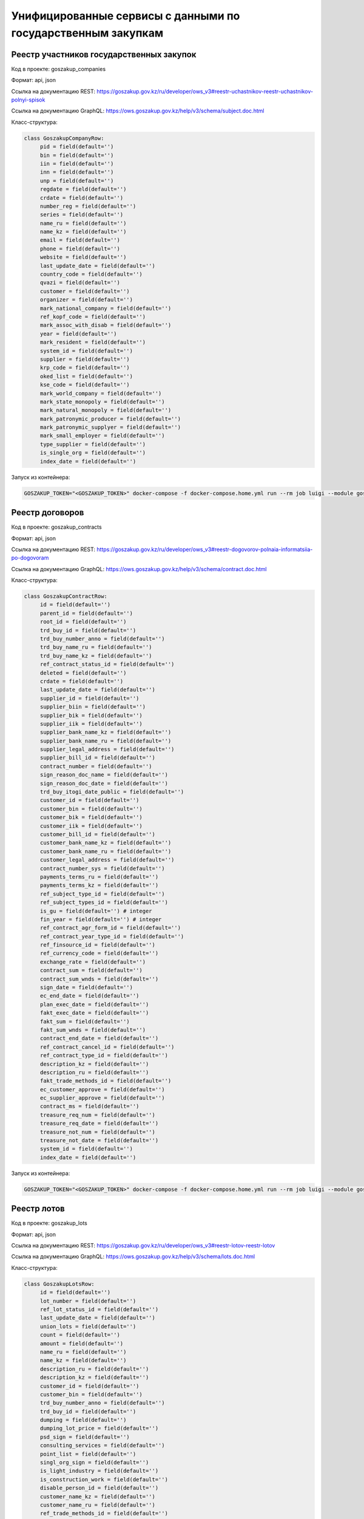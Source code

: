 Унифицированные сервисы с данными по государственным закупкам
-------------------------------------------------------------


Реестр участников государственных закупок
~~~~~~~~~~~~~~~~~~~~~~~~~~~~~~~~~~~~~~~~~


Код в проекте: goszakup_companies

Формат: api, json

Ссылка на документацию REST: https://goszakup.gov.kz/ru/developer/ows_v3#reestr-uchastnikov-reestr-uchastnikov-polnyi-spisok

Ссылка на документацию GraphQL: https://ows.goszakup.gov.kz/help/v3/schema/subject.doc.html

Класс-структура:

..  code-block:: python

   class GoszakupCompanyRow:
        pid = field(default='')
        bin = field(default='')
        iin = field(default='')
        inn = field(default='')
        unp = field(default='')
        regdate = field(default='')
        crdate = field(default='')
        number_reg = field(default='')
        series = field(default='')
        name_ru = field(default='')
        name_kz = field(default='')
        email = field(default='')
        phone = field(default='')
        website = field(default='')
        last_update_date = field(default='')
        country_code = field(default='')
        qvazi = field(default='')
        customer = field(default='')
        organizer = field(default='')
        mark_national_company = field(default='')
        ref_kopf_code = field(default='')
        mark_assoc_with_disab = field(default='')
        year = field(default='')
        mark_resident = field(default='')
        system_id = field(default='')
        supplier = field(default='')
        krp_code = field(default='')
        oked_list = field(default='')
        kse_code = field(default='')
        mark_world_company = field(default='')
        mark_state_monopoly = field(default='')
        mark_natural_monopoly = field(default='')
        mark_patronymic_producer = field(default='')
        mark_patronymic_supplyer = field(default='')
        mark_small_employer = field(default='')
        type_supplier = field(default='')
        is_single_org = field(default='')
        index_date = field(default='')

Запуск из контейнера:

..  code-block:: bash

    GOSZAKUP_TOKEN="<GOSZAKUP_TOKEN>" docker-compose -f docker-compose.home.yml run --rm job luigi --module goszakup GoszakupCompanies



Реестр договоров
~~~~~~~~~~~~~~~~


Код в проекте: goszakup_contracts

Формат: api, json

Ссылка на документацию REST: https://goszakup.gov.kz/ru/developer/ows_v3#reestr-dogovorov-polnaia-informatsiia-po-dogovoram

Ссылка на документацию GraphQL: https://ows.goszakup.gov.kz/help/v3/schema/contract.doc.html

Класс-структура:

..  code-block:: python

   class GoszakupContractRow:
        id = field(default='')
        parent_id = field(default='')
        root_id = field(default='')
        trd_buy_id = field(default='')
        trd_buy_number_anno = field(default='')
        trd_buy_name_ru = field(default='')
        trd_buy_name_kz = field(default='')
        ref_contract_status_id = field(default='')
        deleted = field(default='')
        crdate = field(default='')
        last_update_date = field(default='')
        supplier_id = field(default='')
        supplier_biin = field(default='')
        supplier_bik = field(default='')
        supplier_iik = field(default='')
        supplier_bank_name_kz = field(default='')
        supplier_bank_name_ru = field(default='')
        supplier_legal_address = field(default='')
        supplier_bill_id = field(default='')
        contract_number = field(default='')
        sign_reason_doc_name = field(default='')
        sign_reason_doc_date = field(default='')
        trd_buy_itogi_date_public = field(default='')
        customer_id = field(default='')
        customer_bin = field(default='')
        customer_bik = field(default='')
        customer_iik = field(default='')
        customer_bill_id = field(default='')
        customer_bank_name_kz = field(default='')
        customer_bank_name_ru = field(default='')
        customer_legal_address = field(default='')
        contract_number_sys = field(default='')
        payments_terms_ru = field(default='')
        payments_terms_kz = field(default='')
        ref_subject_type_id = field(default='')
        ref_subject_types_id = field(default='')
        is_gu = field(default='') # integer
        fin_year = field(default='') # integer
        ref_contract_agr_form_id = field(default='')
        ref_contract_year_type_id = field(default='')
        ref_finsource_id = field(default='')
        ref_currency_code = field(default='')
        exchange_rate = field(default='')
        contract_sum = field(default='')
        contract_sum_wnds = field(default='')
        sign_date = field(default='')
        ec_end_date = field(default='')
        plan_exec_date = field(default='')
        fakt_exec_date = field(default='')
        fakt_sum = field(default='')
        fakt_sum_wnds = field(default='')
        contract_end_date = field(default='')
        ref_contract_cancel_id = field(default='')
        ref_contract_type_id = field(default='')
        description_kz = field(default='')
        description_ru = field(default='')
        fakt_trade_methods_id = field(default='')
        ec_customer_approve = field(default='')
        ec_supplier_approve = field(default='')
        contract_ms = field(default='')
        treasure_req_num = field(default='')
        treasure_req_date = field(default='')
        treasure_not_num = field(default='')
        treasure_not_date = field(default='')
        system_id = field(default='')
        index_date = field(default='')

Запуск из контейнера:

..  code-block:: bash

    GOSZAKUP_TOKEN="<GOSZAKUP_TOKEN>" docker-compose -f docker-compose.home.yml run --rm job luigi --module goszakup GoszakupContracts


Реестр лотов
~~~~~~~~~~~~


Код в проекте: goszakup_lots

Формат: api, json

Ссылка на документацию REST: https://goszakup.gov.kz/ru/developer/ows_v3#reestr-lotov-reestr-lotov

Ссылка на документацию GraphQL: https://ows.goszakup.gov.kz/help/v3/schema/lots.doc.html

Класс-структура:

..  code-block:: python

   class GoszakupLotsRow:
        id = field(default='')
        lot_number = field(default='')
        ref_lot_status_id = field(default='')
        last_update_date = field(default='')
        union_lots = field(default='')
        count = field(default='')
        amount = field(default='')
        name_ru = field(default='')
        name_kz = field(default='')
        description_ru = field(default='')
        description_kz = field(default='')
        customer_id = field(default='')
        customer_bin = field(default='')
        trd_buy_number_anno = field(default='')
        trd_buy_id = field(default='')
        dumping = field(default='')
        dumping_lot_price = field(default='')
        psd_sign = field(default='')
        consulting_services = field(default='')
        point_list = field(default='')
        singl_org_sign = field(default='')
        is_light_industry = field(default='')
        is_construction_work = field(default='')
        disable_person_id = field(default='')
        customer_name_kz = field(default='')
        customer_name_ru = field(default='')
        ref_trade_methods_id = field(default='')
        index_date = field(default='')
        system_id = field(default='')

Запуск из контейнера:

..  code-block:: bash

    GOSZAKUP_TOKEN="<GOSZAKUP_TOKEN>" docker-compose -f docker-compose.home.yml run --rm job luigi --module goszakup GoszakupLots


Реестр объявлений
~~~~~~~~~~~~~~~~~

Код в проекте: goszakup_trd_buys

Формат: api, json

Ссылка на документацию REST: https://goszakup.gov.kz/ru/developer/ows_v3#ob-iavleniia-o-gos-zakupkakh-poluchenie-polnogo-spiska-ob-iavlenii

Ссылка на документацию GraphQL: https://ows.goszakup.gov.kz/help/v3/schema/trdbuy.doc.html

Класс-структура:

..  code-block:: python

   class GoszakupTradeBuyRow:
        id = field(default='')
        number_anno = field(default='')
        name_ru = field(default='')
        name_kz = field(default='')
        total_sum = field(default='')
        count_lots = field(default='')
        ref_trade_methods_id = field(default='')
        ref_subject_type_id = field(default='')
        customer_bin = field(default='')
        customer_pid = field(default='')
        org_bin = field(default='')
        org_pid = field(default='')
        ref_buy_status_id = field(default='')
        start_date = field(default='')
        repeat_start_date = field(default='')
        repeat_end_date = field(default='')
        end_date = field(default='')
        publish_date = field(default='')
        itogi_date_public = field(default='')
        ref_type_trade_id = field(default='')
        disable_person_id = field(default='')
        discus_start_date = field(default='')
        discus_end_date = field(default='')
        id_supplier = field(default='')
        biin_supplier = field(default='')
        parent_id = field(default='')
        singl_org_sign = field(default='')
        is_light_industry = field(default='')
        is_construction_work = field(default='')
        customer_name_kz = field(default='')
        customer_name_ru = field(default='')
        org_name_kz = field(default='')
        org_name_ru = field(default='')
        system_id = field(default='')
        index_date = field(default='')

Запуск из контейнера:

..  code-block:: bash

    GOSZAKUP_TOKEN="<GOSZAKUP_TOKEN>" docker-compose -f docker-compose.home.yml run --rm job luigi --module goszakup GoszakupTrdBuys


Реестр годовых планов
~~~~~~~~~~~~~~~~~

Код в проекте: goszakup_plan_points

Формат: api, json

Ссылка на документацию REST: https://goszakup.gov.kz/ru/developer/ows_v3#reestr-godovykh-planov-reestr-punktov-plana

Ссылка на документацию GraphQL: https://ows.goszakup.gov.kz/help/v3/schema/plnpoint.doc.html

Класс-структура:

..  code-block:: python

   class GoszakupPlanPointRow:
        id = field(default='')
        rootrecord_id = field(default='')
        sys_subjects_id = field(default='')
        sys_organizator_id = field(default='')
        subject_biin = field(default='')
        subject_name_ru = field(default='')
        subject_name_kz = field(default='')
        name_ru = field(default='')
        name_kz = field(default='')
        ref_trade_methods_id = field(default='')
        ref_units_code = field(default='')
        count = field(default='')
        price = field(default='')
        amount = field(default='')
        ref_months_id = field(default='')
        ref_pln_point_status_id = field(default='')
        pln_point_year = field(default='')
        ref_subject_type_id = field(default='')
        ref_enstru_code = field(default='')
        ref_finsource_id = field(default='')
        ref_abp_code = field(default='')
        is_qvazi = field(default='')
        date_create = field(default='')
        timestamp = field(default='')
        ref_point_type_id = field(default='')
        desc_ru = field(default='')
        desc_kz = field(default='')
        extra_desc_kz = field(default='')
        extra_desc_ru = field(default='')
        sum_1 = field(default='')
        sum_2 = field(default='')
        sum_3 = field(default='')
        supply_date_ru = field(default='')
        prepayment = field(default='')
        ref_justification_id = field(default='')
        ref_amendment_agreem_type_id = field(default='')
        ref_amendm_agreem_justif_id = field(default='')
        contract_prev_point_id = field(default='')
        disable_person_id = field(default='')
        transfer_sys_subjects_id = field(default='')
        transfer_type = field(default='')
        ref_budget_type_id = field(default='')
        createdin_act_id = field(default='')
        is_active = field(default='')
        active_act_id = field(default='')
        is_deleted = field(default='')
        system_id = field(default='')
        index_date = field(default='')
        plan_act_id = field(default='')
        plan_act_number = field(default='')
        ref_plan_status_id = field(default='')
        plan_fin_year = field(default='')
        plan_preliminary = field(default='')
        date_approved = field(default='')

Запуск из контейнера:

..  code-block:: bash

    GOSZAKUP_TOKEN="<GOSZAKUP_TOKEN>" docker-compose -f docker-compose.home.yml run --rm job luigi --module goszakup GoszakupPlanPoints


Места поставки пункта плана
~~~~~~~~~~~~~~~~~

Код в проекте: goszakup_plans_kato

Формат: api, json

Ссылка на документацию REST: https://goszakup.gov.kz/ru/developer/ows_v3#reestr-godovykh-planov-reestr-mest-postavki

Ссылка на документацию GraphQL: https://ows.goszakup.gov.kz/help/v3/schema/plnpointskato.doc.html

Класс-структура:

..  code-block:: python

   class GoszakupPlanKatoRow:
        id = field(default='')
        pln_points_id = field(default='')
        ref_kato_code = field(default='')
        ref_countries_code = field(default='')
        full_delivery_place_name_ru = field(default='')
        full_delivery_place_name_kz = field(default='')
        count = field(default='')
        is_active = field(default='')
        is_deleted = field(default='')
        system_id = field(default='')
        index_date = field(default='')

Запуск из контейнера:

..  code-block:: bash

    GOSZAKUP_TOKEN="<GOSZAKUP_TOKEN>" docker-compose -f docker-compose.home.yml run --rm job luigi --module goszakup GoszakupPlansKato


